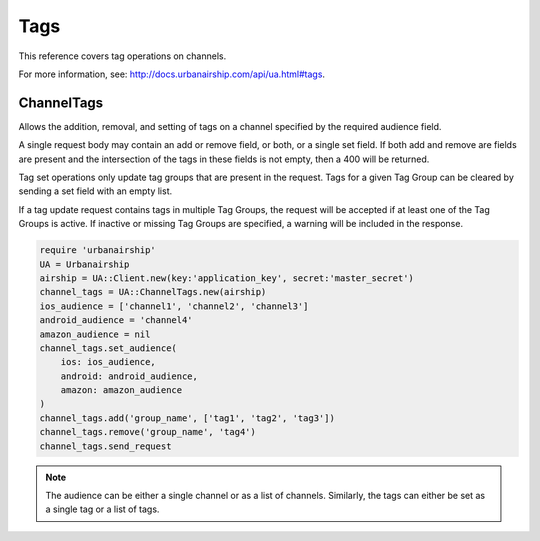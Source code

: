 Tags
====

This reference covers tag operations on channels.

For more information, see: http://docs.urbanairship.com/api/ua.html#tags.


ChannelTags
-----------
Allows the addition, removal, and setting of tags on a channel specified by
the required audience field.

A single request body may contain an add or remove
field, or both, or a single set field. If both add and remove are fields are
present and the intersection of the tags in these fields is not empty, then
a 400 will be returned.

Tag set operations only update tag groups that are present in the request.
Tags for a given Tag Group can be cleared by sending a set field with an empty
list.

If a tag update request contains tags in multiple Tag Groups, the request
will be accepted if at least one of the Tag Groups is active. If inactive or
missing Tag Groups are specified, a warning will be included in the response.

.. code-block:: ruby

    require 'urbanairship'
    UA = Urbanairship
    airship = UA::Client.new(key:'application_key', secret:'master_secret')
    channel_tags = UA::ChannelTags.new(airship)
    ios_audience = ['channel1', 'channel2', 'channel3']
    android_audience = 'channel4'
    amazon_audience = nil
    channel_tags.set_audience(
        ios: ios_audience,
        android: android_audience,
        amazon: amazon_audience
    )
    channel_tags.add('group_name', ['tag1', 'tag2', 'tag3'])
    channel_tags.remove('group_name', 'tag4')
    channel_tags.send_request

.. note::
    The audience can be either a single channel or as a list of channels. Similarly,
    the tags can either be set as a single tag or a list of tags.

